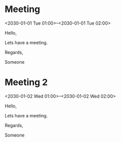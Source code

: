 * Meeting
  <2030-01-01 Tue 01:00>--<2030-01-01 Tue 02:00>
  :PROPERTIES:
  :ATTENDEES: test@test.com, test2@test.com
  :CALENDAR: outlook
  :CATEGORIES: Something
  :LOCATION: Somewhere
  :ORGANIZER: Someone (someone@outlook.com)
  :STATUS: CONFIRMED
  :UID:
  :URL: www.test.com
  :UNTIL: 
  :END:
  Hello,

  Lets have a meeting.

  Regards,


  Someone

* Meeting 2
  <2030-01-02 Wed 01:00>--<2030-01-02 Wed 02:00>
  :PROPERTIES:
  :ATTENDEES: test@test.com, test2@test.com
  :CALENDAR: outlook
  :CATEGORIES: Something
  :LOCATION: Somewhere
  :ORGANIZER: Someone (someone@outlook.com)
  :STATUS: CONFIRMED
  :UID:
  :URL: www.test.com
  :UNTIL: 
  :END:
  Hello,

  Lets have a meeting.

  Regards,


  Someone
